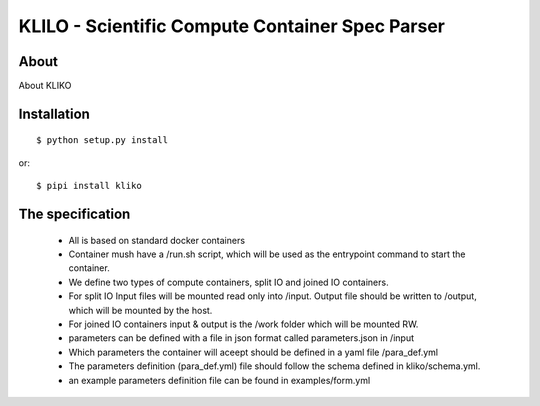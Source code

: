 ================================================
KLILO - Scientific Compute Container Spec Parser
================================================

About
-----

About KLIKO


Installation
------------

::

    $ python setup.py install


or::

    $ pipi install kliko



The specification
-----------------

 * All is based on standard docker containers
 * Container mush have a /run.sh script, which will be used as the entrypoint command to start the container.
 * We define two types of compute containers, split IO and joined IO containers.
 * For split IO Input files will be mounted read only into /input. Output file should be written to /output, which will
   be mounted by the host.
 * For joined IO containers input & output is the /work folder which will be mounted RW.
 * parameters can be defined with a file in json format called parameters.json in /input
 * Which parameters the container will aceept should be defined in a yaml file /para_def.yml
 * The parameters definition (para_def.yml) file should follow the schema defined in kliko/schema.yml.
 * an example parameters definition file can be found in examples/form.yml



